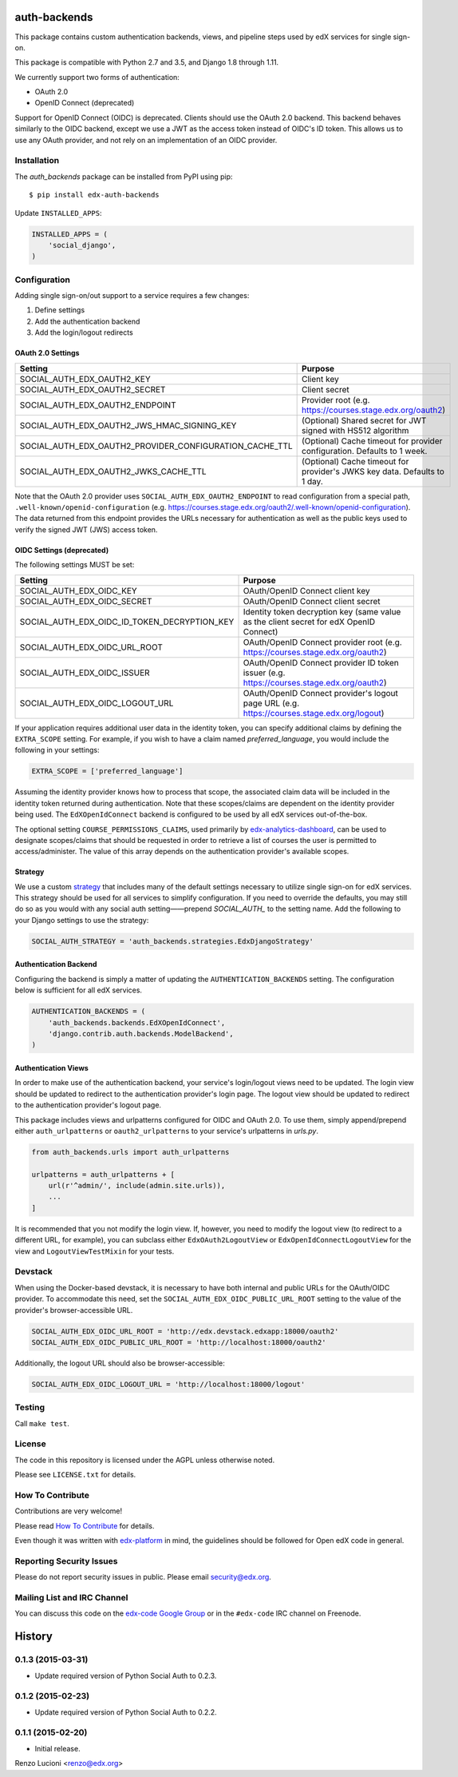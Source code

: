 auth-backends  |Travis|_ |Codecov|_
===================================
.. |Travis| image:: https://travis-ci.org/edx/auth-backends.svg?branch=master
.. _Travis: https://travis-ci.org/edx/auth-backends

.. |Codecov| image:: http://codecov.io/github/edx/auth-backends/coverage.svg?branch=master
.. _Codecov: http://codecov.io/github/edx/auth-backends?branch=master

This package contains custom authentication backends, views, and pipeline steps used by edX services for single sign-on.

This package is compatible with Python 2.7 and 3.5, and Django 1.8 through 1.11.

We currently support two forms of authentication:

- OAuth 2.0
- OpenID Connect (deprecated)

Support for OpenID Connect (OIDC) is deprecated. Clients should use the OAuth 2.0 backend. This backend behaves
similarly to the OIDC backend, except we use a JWT as the access token instead of OIDC's ID token. This allows us to use
any OAuth provider, and not rely on an implementation of an OIDC provider.

Installation
------------

The `auth_backends` package can be installed from PyPI using pip::

    $ pip install edx-auth-backends

Update ``INSTALLED_APPS``:

.. code-block:: python

    INSTALLED_APPS = (
        'social_django',
    )


Configuration
-------------
Adding single sign-on/out support to a service requires a few changes:

1. Define settings
2. Add the authentication backend
3. Add the login/logout redirects


OAuth 2.0 Settings
~~~~~~~~~~~~~~~~~~
+----------------------------------------------------------+-------------------------------------------------------------------------------------------+
| Setting                                                  | Purpose                                                                                   |
+==========================================================+===========================================================================================+
| SOCIAL_AUTH_EDX_OAUTH2_KEY                               | Client key                                                                                |
+----------------------------------------------------------+-------------------------------------------------------------------------------------------+
| SOCIAL_AUTH_EDX_OAUTH2_SECRET                            | Client secret                                                                             |
+----------------------------------------------------------+-------------------------------------------------------------------------------------------+
| SOCIAL_AUTH_EDX_OAUTH2_ENDPOINT                          | Provider root (e.g. https://courses.stage.edx.org/oauth2)                                 |
+----------------------------------------------------------+-------------------------------------------------------------------------------------------+
| SOCIAL_AUTH_EDX_OAUTH2_JWS_HMAC_SIGNING_KEY              | (Optional) Shared secret for JWT signed with HS512 algorithm                              |
+----------------------------------------------------------+-------------------------------------------------------------------------------------------+
| SOCIAL_AUTH_EDX_OAUTH2_PROVIDER_CONFIGURATION_CACHE_TTL  | (Optional) Cache timeout for provider configuration. Defaults to 1 week.                  |
+----------------------------------------------------------+-------------------------------------------------------------------------------------------+
| SOCIAL_AUTH_EDX_OAUTH2_JWKS_CACHE_TTL                    | (Optional) Cache timeout for provider's JWKS key data. Defaults to 1 day.                 |
+----------------------------------------------------------+-------------------------------------------------------------------------------------------+

Note that the OAuth 2.0 provider uses ``SOCIAL_AUTH_EDX_OAUTH2_ENDPOINT`` to read configuration from a special path,
``.well-known/openid-configuration`` (e.g. https://courses.stage.edx.org/oauth2/.well-known/openid-configuration). The
data returned from this endpoint provides the URLs necessary for authentication as well as the public keys used to
verify the signed JWT (JWS) access token.


OIDC Settings (deprecated)
~~~~~~~~~~~~~~~~~~~~~~~~~~
The following settings MUST be set:

+----------------------------------------------+---------------------------------------------------------------------------------------------+
| Setting                                      | Purpose                                                                                     |
+==============================================+=============================================================================================+
| SOCIAL_AUTH_EDX_OIDC_KEY                     | OAuth/OpenID Connect client key                                                             |
+----------------------------------------------+---------------------------------------------------------------------------------------------+
| SOCIAL_AUTH_EDX_OIDC_SECRET                  | OAuth/OpenID Connect client secret                                                          |
+----------------------------------------------+---------------------------------------------------------------------------------------------+
| SOCIAL_AUTH_EDX_OIDC_ID_TOKEN_DECRYPTION_KEY | Identity token decryption key (same value as the client secret for edX OpenID Connect)      |
+----------------------------------------------+---------------------------------------------------------------------------------------------+
| SOCIAL_AUTH_EDX_OIDC_URL_ROOT                | OAuth/OpenID Connect provider root (e.g. https://courses.stage.edx.org/oauth2)              |
+----------------------------------------------+---------------------------------------------------------------------------------------------+
| SOCIAL_AUTH_EDX_OIDC_ISSUER                  | OAuth/OpenID Connect provider ID token issuer (e.g. https://courses.stage.edx.org/oauth2)   |
+----------------------------------------------+---------------------------------------------------------------------------------------------+
| SOCIAL_AUTH_EDX_OIDC_LOGOUT_URL              | OAuth/OpenID Connect provider's logout page URL (e.g. https://courses.stage.edx.org/logout) |
+----------------------------------------------+---------------------------------------------------------------------------------------------+

If your application requires additional user data in the identity token, you can specify additional claims by defining
the ``EXTRA_SCOPE`` setting. For example, if you wish to have a claim named `preferred_language`, you would include
the following in your settings:

.. code-block:: python

    EXTRA_SCOPE = ['preferred_language']

Assuming the identity provider knows how to process that scope, the associated claim data will be included in the
identity token returned during authentication. Note that these scopes/claims are dependent on the identity provider
being used. The ``EdXOpenIdConnect`` backend is configured to be used by all edX services out-of-the-box.

The optional setting ``COURSE_PERMISSIONS_CLAIMS``, used primarily by
`edx-analytics-dashboard <https://github.com/edx/edx-analytics-dashboard>`_, can be used to designate scopes/claims that
should be requested in order to retrieve a list of courses the user is permitted to access/administer. The value of this
array depends on the authentication provider's available scopes.

Strategy
~~~~~~~~
We use a custom `strategy <http://python-social-auth.readthedocs.io/en/latest/strategies.html>`_ that includes many of
the default settings necessary to utilize single sign-on for edX services. This strategy should be used for all
services to simplify configuration. If you need to override the defaults, you may still do so as you would with any
social auth setting——prepend `SOCIAL_AUTH_` to the setting name. Add the following to your Django settings to use the
strategy:

.. code-block:: python

    SOCIAL_AUTH_STRATEGY = 'auth_backends.strategies.EdxDjangoStrategy'

Authentication Backend
~~~~~~~~~~~~~~~~~~~~~~
Configuring the backend is simply a matter of updating the ``AUTHENTICATION_BACKENDS`` setting. The configuration
below is sufficient for all edX services.

.. code-block:: python

    AUTHENTICATION_BACKENDS = (
        'auth_backends.backends.EdXOpenIdConnect',
        'django.contrib.auth.backends.ModelBackend',
    )

Authentication Views
~~~~~~~~~~~~~~~~~~~~
In order to make use of the authentication backend, your service's login/logout views need to be updated. The login
view should be updated to redirect to the authentication provider's login page. The logout view should be updated to
redirect to the authentication provider's logout page.

This package includes views and urlpatterns configured for OIDC and OAuth 2.0. To use them, simply append/prepend
either ``auth_urlpatterns`` or ``oauth2_urlpatterns`` to your service's urlpatterns in `urls.py`.

.. code-block:: python

    from auth_backends.urls import auth_urlpatterns

    urlpatterns = auth_urlpatterns + [
        url(r'^admin/', include(admin.site.urls)),
        ...
    ]

It is recommended that you not modify the login view. If, however, you need to modify the logout view (to redirect to
a different URL, for example), you can subclass either ``EdxOAuth2LogoutView`` or ``EdxOpenIdConnectLogoutView`` for
the view and ``LogoutViewTestMixin`` for your tests.

Devstack
--------
When using the Docker-based devstack, it is necessary to have both internal and public URLs for the OAuth/OIDC
provider. To accommodate this need, set the ``SOCIAL_AUTH_EDX_OIDC_PUBLIC_URL_ROOT`` setting to the value of the
provider's browser-accessible URL.

.. code-block:: python

    SOCIAL_AUTH_EDX_OIDC_URL_ROOT = 'http://edx.devstack.edxapp:18000/oauth2'
    SOCIAL_AUTH_EDX_OIDC_PUBLIC_URL_ROOT = 'http://localhost:18000/oauth2'

Additionally, the logout URL should also be browser-accessible:

.. code-block:: python

    SOCIAL_AUTH_EDX_OIDC_LOGOUT_URL = 'http://localhost:18000/logout'

Testing
-------

Call ``make test``.

License
-------

The code in this repository is licensed under the AGPL unless otherwise noted.

Please see ``LICENSE.txt`` for details.

How To Contribute
-----------------

Contributions are very welcome!

Please read `How To Contribute <https://github.com/edx/edx-platform/blob/master/CONTRIBUTING.rst>`_ for details.

Even though it was written with `edx-platform <https://github.com/edx/edx-platform>`_ in mind,
the guidelines should be followed for Open edX code in general.

Reporting Security Issues
-------------------------

Please do not report security issues in public. Please email security@edx.org.

Mailing List and IRC Channel
----------------------------

You can discuss this code on the `edx-code Google Group <https://groups.google.com/forum/#!forum/edx-code>`_ or in the
``#edx-code`` IRC channel on Freenode.


.. :changelog:

History
=======

0.1.3 (2015-03-31)
------------------

- Update required version of Python Social Auth to 0.2.3.

0.1.2 (2015-02-23)
------------------

- Update required version of Python Social Auth to 0.2.2.

0.1.1 (2015-02-20)
------------------

- Initial release.


Renzo Lucioni <renzo@edx.org>



